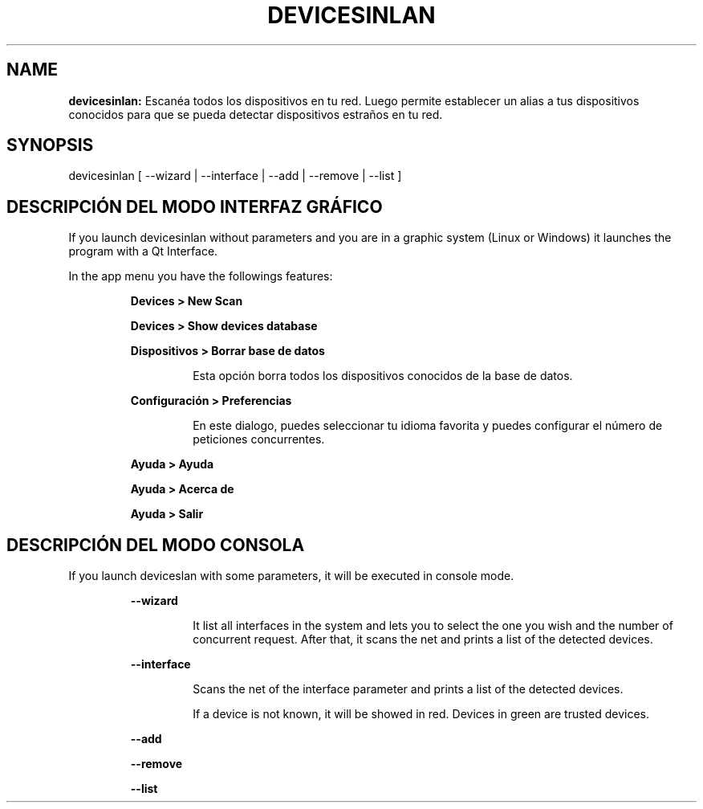 .TH DEVICESINLAN 1 2017\-02\-07
.SH NAME
.B devicesinlan:
Escanéa todos los dispositivos en tu red. Luego permite establecer un alias a tus dispositivos conocidos para que se pueda detectar dispositivos estraños en tu red.
.SH SYNOPSIS
devicesinlan [ \-\-wizard | \-\-interface | \-\-add | \-\-remove | \-\-list ]
.SH DESCRIPCIÓN DEL MODO INTERFAZ GRÁFICO
.PP
If you launch devicesinlan without parameters and you are in a graphic system (Linux or Windows) it launches the program with a Qt Interface.
.PP
In the app menu you have the followings features:
.PP
.RS
.B Devices > New Scan
.RE
.PP
.RS
.B Devices > Show devices database
.RE
.PP
.RS
.B Dispositivos > Borrar base de datos
.RE
.PP
.RS
.RS
Esta opción borra todos los dispositivos conocidos de la base de datos.
.RE
.RE
.PP
.RS
.B Configuración > Preferencias
.RE
.PP
.RS
.RS
En este dialogo, puedes seleccionar tu idioma favorita y puedes configurar el número de peticiones concurrentes.
.RE
.RE
.PP
.RS
.B Ayuda > Ayuda
.RE
.PP
.RS
.B Ayuda > Acerca de
.RE
.PP
.RS
.B Ayuda > Salir
.RE
.SH DESCRIPCIÓN DEL MODO CONSOLA
.PP
If you launch deviceslan with some parameters, it will be executed in console mode.
.PP
.RS
.B \-\-wizard
.RE
.PP
.RS
.RS
It list all interfaces in the system and lets you to select the one you wish and the number of concurrent request. After that, it scans the net and prints a list of the detected devices.
.RE
.RE
.PP
.RS
.B \-\-interface
.RE
.PP
.RS
.RS
Scans the net of the interface parameter and prints a list of the detected devices.
.RE
.RE
.PP
.RS
.RS
If a device is not known, it will be showed in red. Devices in green are trusted devices.
.RE
.RE
.PP
.RS
.B \-\-add
.RE
.PP
.RS
.B \-\-remove
.RE
.PP
.RS
.B \-\-list
.RE
